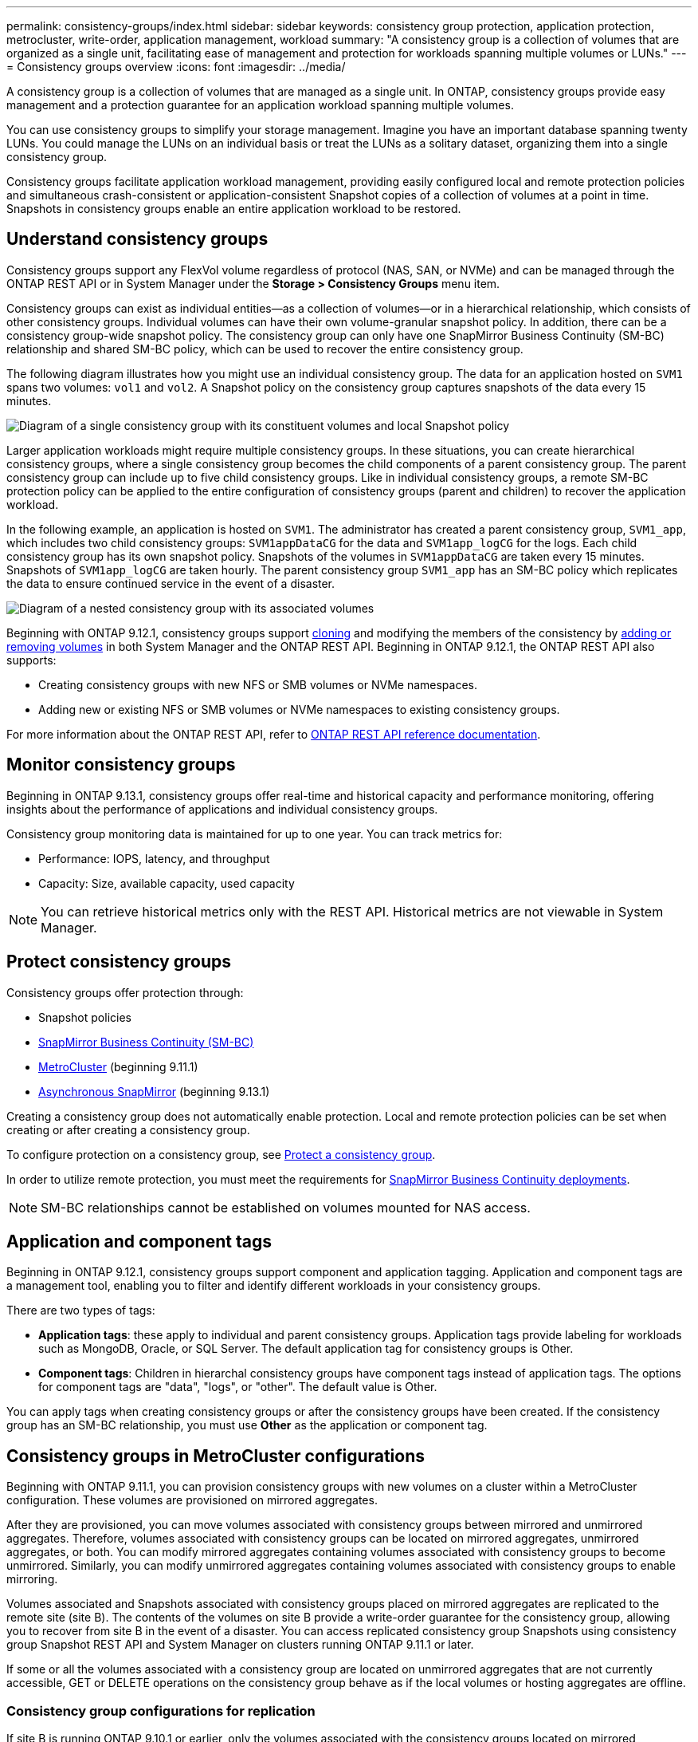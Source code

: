 ---
permalink: consistency-groups/index.html
sidebar: sidebar
keywords: consistency group protection, application protection, metrocluster, write-order, application management, workload
summary: "A consistency group is a collection of volumes that are organized as a single unit, facilitating ease of management and protection for workloads spanning multiple volumes or LUNs."
---
= Consistency groups overview
:icons: font
:imagesdir: ../media/

[.lead]
A consistency group is a collection of volumes that are managed as a single unit. In ONTAP, consistency groups provide easy management and a protection guarantee for an application workload spanning multiple volumes.

You can use consistency groups to simplify your storage management. Imagine you have an important database spanning twenty LUNs. You could manage the LUNs on an individual basis or treat the LUNs as a solitary dataset, organizing them into a single consistency group.

Consistency groups facilitate application workload management, providing easily configured local and remote protection policies and simultaneous crash-consistent or application-consistent Snapshot copies of a collection of volumes at a point in time. Snapshots in consistency groups enable an entire application workload to be restored.

== Understand consistency groups

Consistency groups support any FlexVol volume regardless of protocol (NAS, SAN, or NVMe) and can be managed through the ONTAP REST API or in System Manager under the *Storage > Consistency Groups* menu item.

Consistency groups can exist as individual entities--as a collection of volumes--or in a hierarchical relationship, which consists of other consistency groups. Individual volumes can have their own volume-granular snapshot policy. In addition, there can be a consistency group-wide snapshot policy. The consistency group can only have one SnapMirror Business Continuity (SM-BC) relationship and shared SM-BC policy, which can be used to recover the entire consistency group.

The following diagram illustrates how you might use an individual consistency group. The data for an application hosted on `SVM1` spans two volumes: `vol1` and `vol2`. A Snapshot policy on the consistency group captures snapshots of the data every 15 minutes.   

image:../media/consistency-group-single-diagram.gif[Diagram of a single consistency group with its constituent volumes and local Snapshot policy]

Larger application workloads might require multiple consistency groups. In these situations, you can create hierarchical consistency groups, where a single consistency group becomes the child components of a parent consistency group. The parent consistency group can include up to five child consistency groups. Like in individual consistency groups, a remote SM-BC protection policy can be applied to the entire configuration of consistency groups (parent and children) to recover the application workload.

In the following example, an application is hosted on `SVM1`. The administrator has created a parent consistency group, `SVM1_app`, which includes two child consistency groups: `SVM1appDataCG` for the data and `SVM1app_logCG` for the logs. Each child consistency group has its own snapshot policy. Snapshots of the volumes in `SVM1appDataCG` are taken every 15 minutes. Snapshots of `SVM1app_logCG` are taken hourly. The parent consistency group `SVM1_app` has an SM-BC policy which replicates the data to ensure continued service in the event of a disaster.

image:../media/consistency-group-nested-diagram.gif[Diagram of a nested consistency group with its associated volumes]

Beginning with ONTAP 9.12.1, consistency groups support xref:clone-task.html[cloning] and modifying the members of the consistency by xref:modify-task.html[adding or removing volumes] in both System Manager and the ONTAP REST API. Beginning in ONTAP 9.12.1, the ONTAP REST API also supports: 

* Creating consistency groups with new NFS or SMB volumes or NVMe namespaces. 
* Adding new or existing NFS or SMB volumes or NVMe namespaces to existing consistency groups. 

For more information about the ONTAP REST API, refer to https://docs.netapp.com/us-en/ontap-automation/reference/api_reference.html#access-a-copy-of-the-ontap-rest-api-reference-documentation[ONTAP REST API reference documentation]. 

== Monitor consistency groups

Beginning in ONTAP 9.13.1, consistency groups offer real-time and historical capacity and performance monitoring, offering insights about the performance of applications and individual consistency groups. 

Consistency group monitoring data is maintained for up to one year. You can track metrics for:

* Performance: IOPS, latency, and throughput
* Capacity: Size, available capacity, used capacity

[NOTE]
You can retrieve historical metrics only with the REST API. Historical metrics are not viewable in System Manager. 

== Protect consistency groups

Consistency groups offer protection through:

* Snapshot policies
* xref:../smbc/index.html[SnapMirror Business Continuity (SM-BC)]
* <<mcc>> (beginning 9.11.1)
* xref:../data-protection/snapmirror-disaster-recovery-concept.html[Asynchronous SnapMirror] (beginning 9.13.1)

Creating a consistency group does not automatically enable protection. Local and remote protection policies can be set when creating or after creating a consistency group. 

To configure protection on a consistency group, see link:protect-task.html[Protect a consistency group].

In order to utilize remote protection, you must meet the requirements for xref:../smbc/smbc_plan_prerequisites.html#licensing[SnapMirror Business Continuity deployments].

[NOTE]
SM-BC relationships cannot be established on volumes mounted for NAS access.

== Application and component tags 

Beginning in ONTAP 9.12.1, consistency groups support component and application tagging. Application and component tags are a management tool, enabling you to filter and identify different workloads in your consistency groups. 

There are two types of tags:

* **Application tags**: these apply to individual and parent consistency groups. Application tags provide labeling for workloads such as MongoDB, Oracle, or SQL Server. The default application tag for consistency groups is Other.
* **Component tags**: Children in hierarchal consistency groups have component tags instead of application tags. The options for component tags are "data", "logs", or "other". The default value is Other. 

You can apply tags when creating consistency groups or after the consistency groups have been created. If the consistency group has an SM-BC relationship, you must use *Other* as the application or component tag.

[[mcc,MetroCluster]] 
== Consistency groups in MetroCluster configurations

Beginning with ONTAP 9.11.1, you can provision consistency groups with new volumes on a cluster within a MetroCluster configuration. These volumes are provisioned on mirrored aggregates.

After they are provisioned, you can move volumes associated with consistency groups between mirrored and unmirrored aggregates. Therefore, volumes associated with consistency groups can be located on mirrored aggregates, unmirrored aggregates, or both. You can modify mirrored aggregates containing volumes associated with consistency groups to become unmirrored. Similarly, you can modify unmirrored aggregates containing volumes associated with consistency groups to enable mirroring.

Volumes associated and Snapshots associated with consistency groups placed on mirrored aggregates are replicated to the remote site (site B). The contents of the volumes on site B provide a write-order guarantee for the consistency group, allowing you to recover from site B in the event of a disaster. You can access replicated consistency group Snapshots using consistency group Snapshot REST API and System Manager on clusters running ONTAP 9.11.1 or later.

If some or all the volumes associated with a consistency group are located on unmirrored aggregates that are not currently accessible, GET or DELETE operations on the consistency group behave as if the local volumes or hosting aggregates are offline.

=== Consistency group configurations for replication

If site B is running ONTAP 9.10.1 or earlier, only the volumes associated with the consistency groups located on mirrored aggregates are replicated to site B. The consistency group configurations are only replicated to site B, if both sites are running ONTAP 9.11.1 or later. After site B is upgraded to ONTAP 9.11.1, data for consistency groups on site A that have all their associated volumes placed on mirrored aggregates are replicated to site B.

== Upgrade considerations

Consistency groups created with SM-BC in ONTAP 9.8 and 9.9.1 will automatically be upgraded and become manageable under *Storage > Consistency Groups* in System Manager or the ONTAP REST API when upgrading to ONTAP 9.10.1 or later. For more information about upgrading from ONTAP 9.8 or 9.9.1, see link:../smbc/smbc_admin_upgrade_and_revert_considerations.html[SM-BC upgrade and revert considerations].

Consistency group snapshots ONTAP REST API can be managed through System Manager's Consistency Group interface and through consistency group REST API endpoints.

[NOTE]
Snapshots created with the ONTAPI commands `cg-start` and `cg-commit` will not be recognized as consistency group Snapshots and thus cannot be managed through System Manager's consistency group interface or the consistency group endpoints in the ONTAP REST API.

== Supported features by release

[options="header", cols="3,1,1,1,1"]
|===
| | ONTAP 9.13.1  | ONTAP 9.12.1 | ONTAP 9.11.1 | ONTAP 9.10.1 
| Hierarchical consistency groups | X | X | X | X 
| Local Snapshot protection | X | X | X | X 
| SnapMirror Business Continuity | X | X | X | X 
| MetroCluster support | X | X | X | 
| Two-phase commits (REST API only) | X | X | X | 
| Application and component tags | X | X | | 
| Clone consistency groups | X | X | | 
| Add and remove volumes | X | X | | 
| Create CGs with new NAS volumes | X | REST API only | | 
| Create CGs with new NVMe Namespaces | X | REST API only | | 
| Move volumes between child consistency groups |  X | | | 
| Modify consistency group geometry | X | | | 
| Monitoring | X | | | 
| Async SnapMirror (single consistency groups only) | X | | |
|===

== Learn more about consistency groups

video::j0jfXDcdyzE[youtube, width=848, height=480]

.More information
* link:https://docs.netapp.com/us-en/ontap-automation/[ONTAP Automation documentation^]
* xref:../smbc/index.html[SnapMirror Business Continuity]
* xref:../data-protection/snapmirror-disaster-recovery-concept.html[Asynchronous SnapMirror disaster recovery basics]
* link:https://docs.netapp.com/us-en/ontap-metrocluster/[MetroCluster documentation]

// 22 march 2023, ontapdoc-867
// 13 MAR 2023, ONTAPDOC-755
// 9 Feb 2023, ONTAPDOC-880
// 29 October 2021, BURT 1401394, IE-364, IE-364
// BURT 1448684, 20 JAN 2021
// BURT 1449057, 24 JAN 2021
// 22 april 2022, issue #456
// IE-473, 13 april 2022
